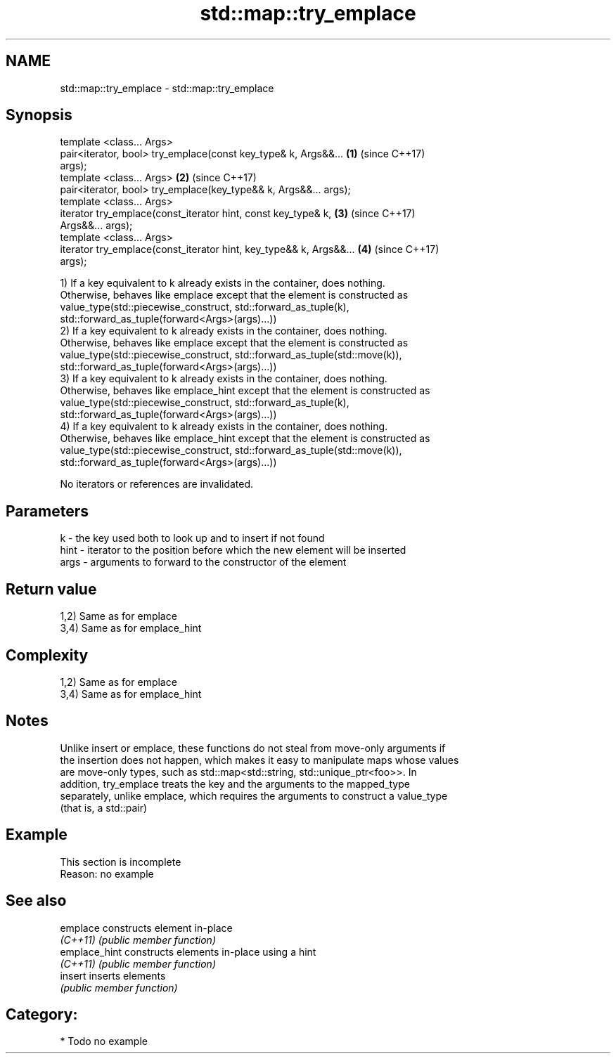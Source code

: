 .TH std::map::try_emplace 3 "Nov 25 2015" "2.0 | http://cppreference.com" "C++ Standard Libary"
.SH NAME
std::map::try_emplace \- std::map::try_emplace

.SH Synopsis
   template <class... Args>
   pair<iterator, bool> try_emplace(const key_type& k, Args&&...      \fB(1)\fP (since C++17)
   args);
   template <class... Args>                                           \fB(2)\fP (since C++17)
   pair<iterator, bool> try_emplace(key_type&& k, Args&&... args);
   template <class... Args>
   iterator try_emplace(const_iterator hint, const key_type& k,       \fB(3)\fP (since C++17)
   Args&&... args);
   template <class... Args>
   iterator try_emplace(const_iterator hint, key_type&& k, Args&&...  \fB(4)\fP (since C++17)
   args);

   1) If a key equivalent to k already exists in the container, does nothing.
   Otherwise, behaves like emplace except that the element is constructed as
   value_type(std::piecewise_construct, std::forward_as_tuple(k),
   std::forward_as_tuple(forward<Args>(args)...))
   2) If a key equivalent to k already exists in the container, does nothing.
   Otherwise, behaves like emplace except that the element is constructed as
   value_type(std::piecewise_construct, std::forward_as_tuple(std::move(k)),
   std::forward_as_tuple(forward<Args>(args)...))
   3) If a key equivalent to k already exists in the container, does nothing.
   Otherwise, behaves like emplace_hint except that the element is constructed as
   value_type(std::piecewise_construct, std::forward_as_tuple(k),
   std::forward_as_tuple(forward<Args>(args)...))
   4) If a key equivalent to k already exists in the container, does nothing.
   Otherwise, behaves like emplace_hint except that the element is constructed as
   value_type(std::piecewise_construct, std::forward_as_tuple(std::move(k)),
   std::forward_as_tuple(forward<Args>(args)...))

   No iterators or references are invalidated.

.SH Parameters

   k    - the key used both to look up and to insert if not found
   hint - iterator to the position before which the new element will be inserted
   args - arguments to forward to the constructor of the element

.SH Return value

   1,2) Same as for emplace
   3,4) Same as for emplace_hint

.SH Complexity

   1,2) Same as for emplace
   3,4) Same as for emplace_hint

.SH Notes

   Unlike insert or emplace, these functions do not steal from move-only arguments if
   the insertion does not happen, which makes it easy to manipulate maps whose values
   are move-only types, such as std::map<std::string, std::unique_ptr<foo>>. In
   addition, try_emplace treats the key and the arguments to the mapped_type
   separately, unlike emplace, which requires the arguments to construct a value_type
   (that is, a std::pair)

.SH Example

    This section is incomplete
    Reason: no example

.SH See also

   emplace      constructs element in-place
   \fI(C++11)\fP      \fI(public member function)\fP 
   emplace_hint constructs elements in-place using a hint
   \fI(C++11)\fP      \fI(public member function)\fP 
   insert       inserts elements
                \fI(public member function)\fP 

.SH Category:

     * Todo no example

